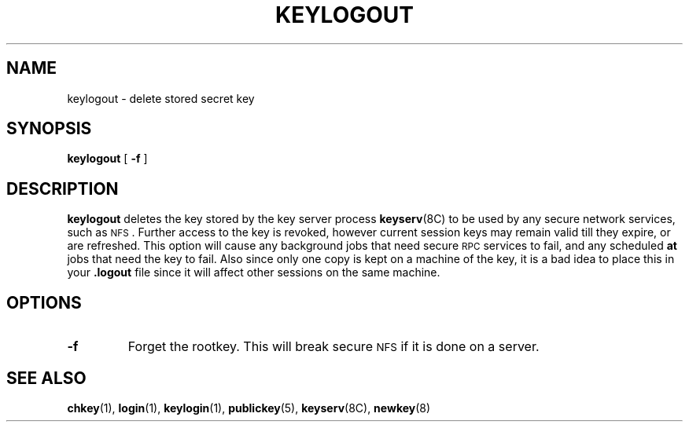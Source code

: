 .\" @(#)keylogout.1 1.4 91/03/11 TIRPC 1.0; from 1.3 89/07/26 SMI;
.TH KEYLOGOUT 1 "15 April 1989"
.SH NAME
keylogout \- delete stored secret key
.SH SYNOPSIS
.B keylogout
[
.B \-f
]
.SH DESCRIPTION
.IX "keylogout command" "" "\fLkeylogout\fR command"
.LP
.B keylogout
deletes the key stored by the key server process
.BR keyserv (8C)
to be used by any secure network services, such as
.SM NFS\s0.
Further access to the key is revoked,
however current session keys may remain valid till they expire,
or are refreshed.
This option will cause any background jobs that need secure
.SM RPC
services to fail, and any scheduled
.B at
jobs that need the key to fail.
Also since only one copy is kept on a machine of the key,
it is a bad idea to place this in your
.B .logout
file since it will affect other sessions on the same machine.
.SH OPTIONS
.TP
.B \-f
Forget the rootkey.
This will break secure
.SM NFS\s0
if it is done on a server.
.LP
.SH "SEE ALSO"
.BR chkey (1),
.BR login (1),
.BR keylogin (1),
.BR publickey (5),
.BR keyserv (8C),
.BR newkey (8)
